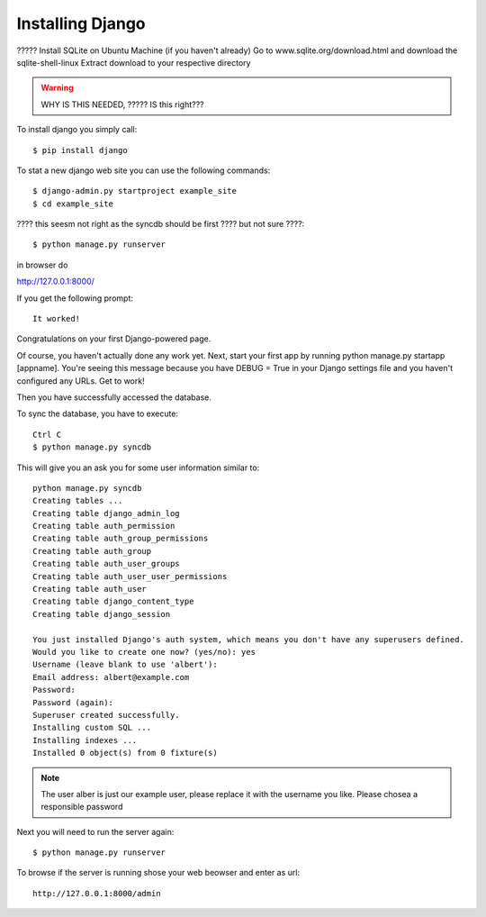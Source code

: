 Installing Django
======================================================================

????? Install SQLite on Ubuntu Machine (if you haven't already) Go to
www.sqlite.org/download.html and download the sqlite-shell-linux
Extract download to your respective directory

.. warning::

   WHY IS THIS NEEDED, ????? IS this right???



To install django you simply call::       

   $ pip install django

To stat a new django web site you can use the following commands::
       
	$ django-admin.py startproject example_site 
        $ cd example_site
        
???? this seesm not right as the syncdb should be first ???? but not sure ????::

        $ python manage.py runserver

in browser do 

http://127.0.0.1:8000/

If you get the following prompt::
	
	It worked!
Congratulations on your first Django-powered page.

Of course, you haven't actually done any work yet. Next, start your first app by running python manage.py startapp [appname].
You're seeing this message because you have DEBUG = True in your Django settings file and you haven't configured any URLs. Get to work!

Then you have successfully accessed the database. 

To sync the database, you have to execute::

	Ctrl C
	$ python manage.py syncdb

This will give you an ask you for some user information similar to::

  python manage.py syncdb
  Creating tables ...
  Creating table django_admin_log
  Creating table auth_permission
  Creating table auth_group_permissions
  Creating table auth_group
  Creating table auth_user_groups
  Creating table auth_user_user_permissions
  Creating table auth_user
  Creating table django_content_type
  Creating table django_session

  You just installed Django's auth system, which means you don't have any superusers defined.
  Would you like to create one now? (yes/no): yes
  Username (leave blank to use 'albert'): 
  Email address: albert@example.com
  Password: 
  Password (again): 
  Superuser created successfully.
  Installing custom SQL ...
  Installing indexes ...
  Installed 0 object(s) from 0 fixture(s)


.. note::

  The user alber is just our example user, please replace it with the
  username you like. Please chosea a responsible password


Next you will need to run the server again::

	$ python manage.py runserver


To browse if the server is running shose your web beowser and enter as url::

  http://127.0.0.1:8000/admin
